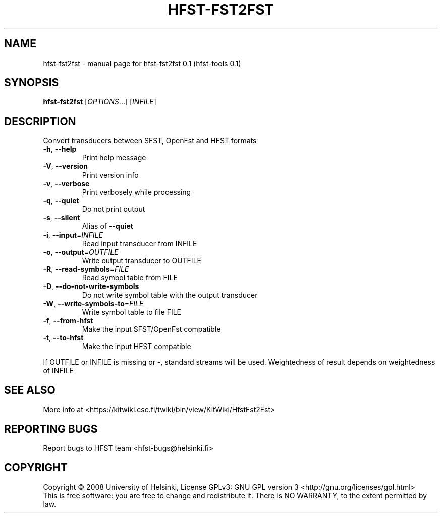 .\" DO NOT MODIFY THIS FILE!  It was generated by help2man 1.36.
.TH HFST-FST2FST "1" "September 2009" "HFST" "User Commands"
.SH NAME
hfst-fst2fst \- manual page for hfst-fst2fst 0.1 (hfst-tools 0.1)
.SH SYNOPSIS
.B hfst-fst2fst
[\fIOPTIONS\fR...] [\fIINFILE\fR]
.SH DESCRIPTION
Convert transducers between SFST, OpenFst and HFST formats
.TP
\fB\-h\fR, \fB\-\-help\fR
Print help message
.TP
\fB\-V\fR, \fB\-\-version\fR
Print version info
.TP
\fB\-v\fR, \fB\-\-verbose\fR
Print verbosely while processing
.TP
\fB\-q\fR, \fB\-\-quiet\fR
Do not print output
.TP
\fB\-s\fR, \fB\-\-silent\fR
Alias of \fB\-\-quiet\fR
.TP
\fB\-i\fR, \fB\-\-input\fR=\fIINFILE\fR
Read input transducer from INFILE
.TP
\fB\-o\fR, \fB\-\-output\fR=\fIOUTFILE\fR
Write output transducer to OUTFILE
.TP
\fB\-R\fR, \fB\-\-read\-symbols\fR=\fIFILE\fR
Read symbol table from FILE
.TP
\fB\-D\fR, \fB\-\-do\-not\-write\-symbols\fR
Do not write symbol table with the output transducer
.TP
\fB\-W\fR, \fB\-\-write\-symbols\-to\fR=\fIFILE\fR
Write symbol table to file FILE
.TP
\fB\-f\fR, \fB\-\-from\-hfst\fR
Make the input SFST/OpenFst compatible
.TP
\fB\-t\fR, \fB\-\-to\-hfst\fR
Make the input HFST compatible
.PP
If OUTFILE or INFILE is missing or \-, standard streams will be used.
Weightedness of result depends on weightedness of INFILE
.SH "SEE ALSO"
More info at <https://kitwiki.csc.fi/twiki/bin/view/KitWiki/HfstFst2Fst>
.SH "REPORTING BUGS"
Report bugs to HFST team <hfst\-bugs@helsinki.fi>
.SH COPYRIGHT
Copyright \(co 2008 University of Helsinki,
License GPLv3: GNU GPL version 3 <http://gnu.org/licenses/gpl.html>
.br
This is free software: you are free to change and redistribute it.
There is NO WARRANTY, to the extent permitted by law.
